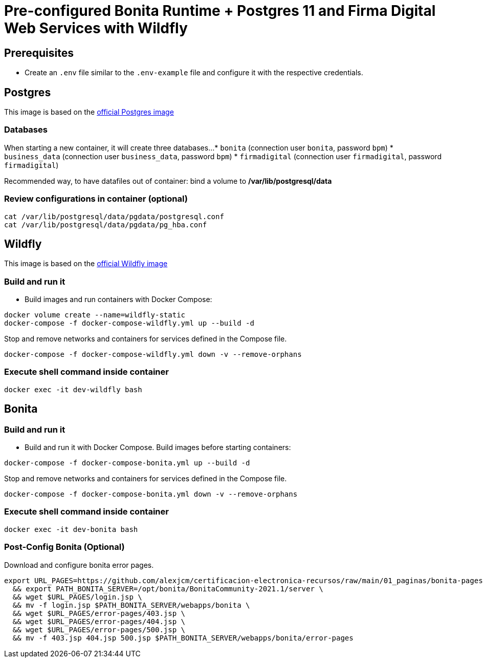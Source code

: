 = Pre-configured Bonita Runtime + Postgres 11 and Firma Digital Web Services with Wildfly

== Prerequisites

- Create an `.env` file similar to the `.env-example` file and configure it with the respective credentials.

== Postgres

This image is based on the https://hub.docker.com/_/postgres[official Postgres image]

=== Databases

When starting a new container, it will create three databases...
* `bonita` (connection user `bonita`, password `bpm`)
* `business_data` (connection user `business_data`, password `bpm`)
* `firmadigital` (connection user `firmadigital`, password `firmadigital`)

Recommended way, to have datafiles out of container: bind a volume to **/var/lib/postgresql/data**

=== Review configurations in container (optional)

[source, bash]
----
cat /var/lib/postgresql/data/pgdata/postgresql.conf
cat /var/lib/postgresql/data/pgdata/pg_hba.conf
----


== Wildfly

This image is based on the https://hub.docker.com/r/jboss/wildfly[official Wildfly image]

=== Build and run it

- Build images and run containers with Docker Compose:

[source, bash]
----
docker volume create --name=wildfly-static
docker-compose -f docker-compose-wildfly.yml up --build -d
----

Stop and remove networks and containers for services defined in the Compose file.

[source, bash]
----
docker-compose -f docker-compose-wildfly.yml down -v --remove-orphans
----

=== Execute shell command inside container

[source, bash]
----
docker exec -it dev-wildfly bash
----


== Bonita

=== Build and run it

- Build and run it with Docker Compose. Build images before starting containers:

[source, bash]
----
docker-compose -f docker-compose-bonita.yml up --build -d
----

Stop and remove networks and containers for services defined in the Compose file.

[source, bash]
----
docker-compose -f docker-compose-bonita.yml down -v --remove-orphans
----

=== Execute shell command inside container

[source, bash]
----
docker exec -it dev-bonita bash
----

=== Post-Config Bonita (Optional)

Download and configure bonita error pages.

[source, bash]
----
export URL_PAGES=https://github.com/alexjcm/certificacion-electronica-recursos/raw/main/01_paginas/bonita-pages \
  && export PATH_BONITA_SERVER=/opt/bonita/BonitaCommunity-2021.1/server \
  && wget $URL_PAGES/login.jsp \
  && mv -f login.jsp $PATH_BONITA_SERVER/webapps/bonita \
  && wget $URL_PAGES/error-pages/403.jsp \
  && wget $URL_PAGES/error-pages/404.jsp \
  && wget $URL_PAGES/error-pages/500.jsp \
  && mv -f 403.jsp 404.jsp 500.jsp $PATH_BONITA_SERVER/webapps/bonita/error-pages
----
